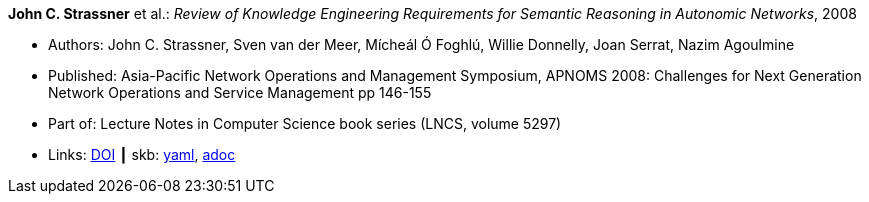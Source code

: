 //
// This file was generated by SKB-Dashboard, task 'lib-yaml2src'
// - on Wednesday November  7 at 08:42:47
// - skb-dashboard: https://www.github.com/vdmeer/skb-dashboard
//

*John C. Strassner* et al.: _Review of Knowledge Engineering Requirements for Semantic Reasoning in Autonomic Networks_, 2008

* Authors: John C. Strassner, Sven van der Meer, Mícheál Ó Foghlú, Willie Donnelly, Joan Serrat, Nazim Agoulmine
* Published: Asia-Pacific Network Operations and Management Symposium, APNOMS 2008: Challenges for Next Generation Network Operations and Service Management pp 146-155
* Part of: Lecture Notes in Computer Science book series (LNCS, volume 5297)
* Links:
      link:https://link.springer.com/chapter/10.1007/978-3-540-88623-5_15[DOI]
    ┃ skb:
        https://github.com/vdmeer/skb/tree/master/data/library/inproceedings/2000/strassner-2008-apnoms.yaml[yaml],
        https://github.com/vdmeer/skb/tree/master/data/library/inproceedings/2000/strassner-2008-apnoms.adoc[adoc]

